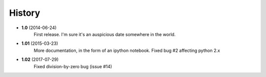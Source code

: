 .. :changelog:

History
-------

* **1.0** (2014-06-24)
	First release. I'm sure it's an auspicious date somewhere in the world.
* **1.01** (2015-03-23)
	More documentation, in the form of an ipython notebook. Fixed bug #2 affecting python 2.x
* **1.02** (2017-07-29)
	Fixed division-by-zero bug (issue #14)	